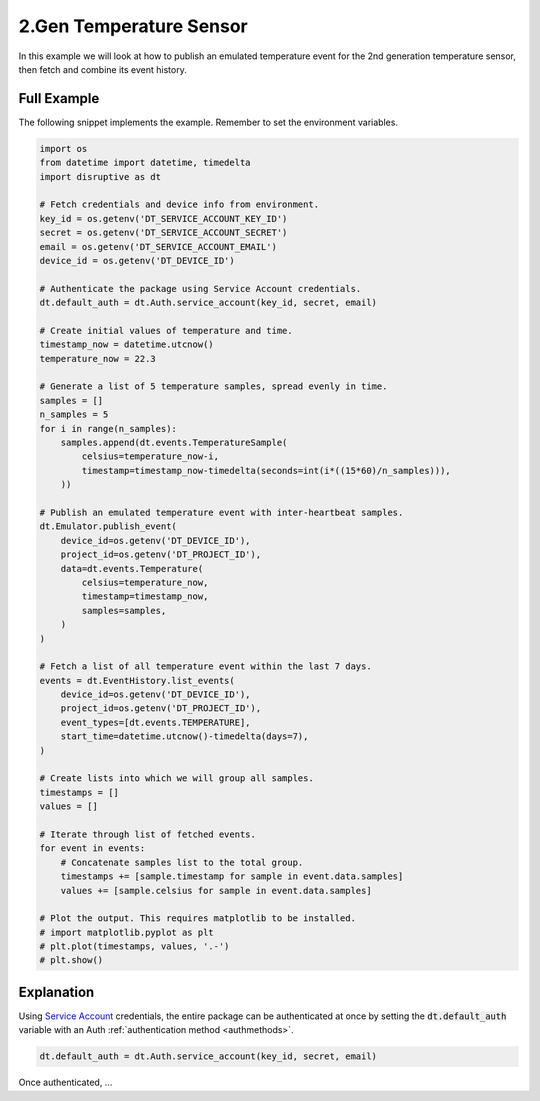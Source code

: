 .. _2nd_gen_temperature_sensor_example:

2.Gen Temperature Sensor
========================
In this example we will look at how to publish an emulated temperature event for the 2nd generation temperature sensor, then fetch and combine its event history.

Full Example
------------
The following snippet implements the example. Remember to set the environment variables.

.. code-block:: python

   import os
   from datetime import datetime, timedelta
   import disruptive as dt
   
   # Fetch credentials and device info from environment.
   key_id = os.getenv('DT_SERVICE_ACCOUNT_KEY_ID')
   secret = os.getenv('DT_SERVICE_ACCOUNT_SECRET')
   email = os.getenv('DT_SERVICE_ACCOUNT_EMAIL')
   device_id = os.getenv('DT_DEVICE_ID')
   
   # Authenticate the package using Service Account credentials.
   dt.default_auth = dt.Auth.service_account(key_id, secret, email)
   
   # Create initial values of temperature and time.
   timestamp_now = datetime.utcnow()
   temperature_now = 22.3
   
   # Generate a list of 5 temperature samples, spread evenly in time.
   samples = []
   n_samples = 5
   for i in range(n_samples):
       samples.append(dt.events.TemperatureSample(
           celsius=temperature_now-i,
           timestamp=timestamp_now-timedelta(seconds=int(i*((15*60)/n_samples))),
       ))
   
   # Publish an emulated temperature event with inter-heartbeat samples.
   dt.Emulator.publish_event(
       device_id=os.getenv('DT_DEVICE_ID'),
       project_id=os.getenv('DT_PROJECT_ID'),
       data=dt.events.Temperature(
           celsius=temperature_now,
           timestamp=timestamp_now,
           samples=samples,
       )
   )

   # Fetch a list of all temperature event within the last 7 days.
   events = dt.EventHistory.list_events(
       device_id=os.getenv('DT_DEVICE_ID'),
       project_id=os.getenv('DT_PROJECT_ID'),
       event_types=[dt.events.TEMPERATURE],
       start_time=datetime.utcnow()-timedelta(days=7),
   )
   
   # Create lists into which we will group all samples.
   timestamps = []
   values = []
   
   # Iterate through list of fetched events.
   for event in events:
       # Concatenate samples list to the total group.
       timestamps += [sample.timestamp for sample in event.data.samples]
       values += [sample.celsius for sample in event.data.samples]
   
   # Plot the output. This requires matplotlib to be installed.
   # import matplotlib.pyplot as plt
   # plt.plot(timestamps, values, '.-')
   # plt.show()

Explanation
-----------
Using `Service Account <https://developer.disruptive-technologies.com/docs/service-accounts/introduction-to-service-accounts>`_ credentials, the entire package can be authenticated at once by setting the :code:`dt.default_auth` variable with an Auth :ref:`authentication method <authmethods>`.

.. code-block:: python

   dt.default_auth = dt.Auth.service_account(key_id, secret, email)

Once authenticated, ...